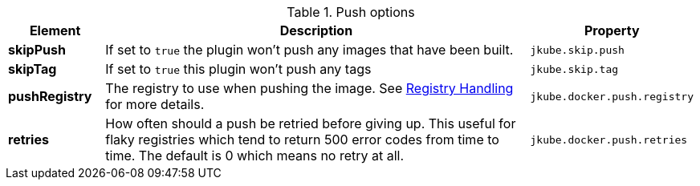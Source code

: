 

.Push options
[cols="1,5,1"]
|===
| Element | Description | Property

| *skipPush*
| If set to `true` the plugin won't push any images that have been built.
| `jkube.skip.push`

| *skipTag*
| If set to `true` this plugin won't push any tags
| `jkube.skip.tag`

| *pushRegistry*
| The registry to use when pushing the image. See <<registry,Registry Handling>> for
more details.
| `jkube.docker.push.registry`

| *retries*
| How often should a push be retried before giving up. This useful for flaky registries which tend to return 500 error codes from time to time. The default is 0 which means no retry at all.
| `jkube.docker.push.retries`
|===
